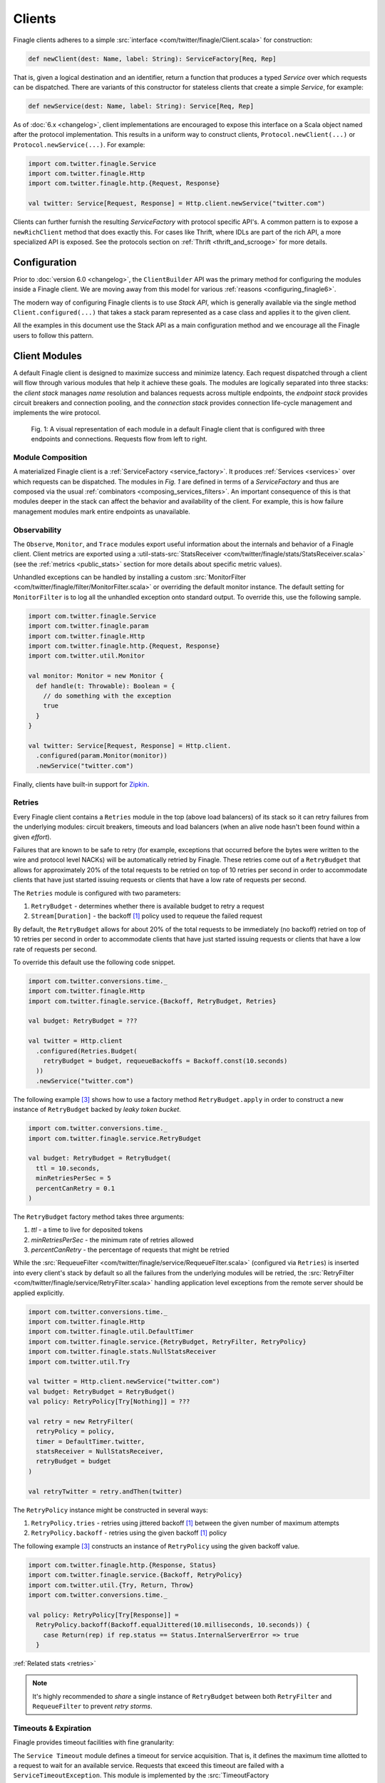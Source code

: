 .. _finagle_clients:

Clients
=======

Finagle clients adheres to a simple :src:`interface <com/twitter/finagle/Client.scala>` for
construction:

.. code-block:: scala

  def newClient(dest: Name, label: String): ServiceFactory[Req, Rep]

That is, given a logical destination and an identifier, return a function
that produces a typed `Service` over which requests can be dispatched.
There are variants of this constructor for stateless clients that create a simple
`Service`, for example:

.. code-block:: scala

  def newService(dest: Name, label: String): Service[Req, Rep]

As of :doc:`6.x <changelog>`, client implementations are encouraged to expose
this interface on a Scala object named after the protocol implementation. This
results in a uniform way to construct clients, ``Protocol.newClient(...)`` or
``Protocol.newService(...)``. For example:

.. code-block:: scala

  import com.twitter.finagle.Service
  import com.twitter.finagle.Http
  import com.twitter.finagle.http.{Request, Response}

  val twitter: Service[Request, Response] = Http.client.newService("twitter.com")

Clients can further furnish the resulting `ServiceFactory` with protocol
specific API's. A common pattern is to expose a ``newRichClient`` method that
does exactly this. For cases like Thrift, where IDLs are part of
the rich API, a more specialized API is exposed. See the protocols section on
:ref:`Thrift <thrift_and_scrooge>` for more details.

Configuration
-------------

Prior to :doc:`version 6.0 <changelog>`, the ``ClientBuilder`` API was the primary method for
configuring the modules inside a Finagle client. We are moving away from this model for various
:ref:`reasons <configuring_finagle6>`.

The modern way of configuring Finagle clients is to use `Stack API`, which is generally available
via the single method ``Client.configured(...)`` that takes a stack param represented as a case class
and applies it to the given client.

All the examples in this document use the Stack API as a main configuration method and we encourage
all the Finagle users to follow this pattern.

.. _client_modules:

Client Modules
--------------

A default Finagle client is designed to maximize success and minimize latency.
Each request dispatched through a client will flow through various modules that
help it achieve these goals. The modules are logically separated into three
stacks: the `client stack` manages `name` resolution and balances requests
across multiple endpoints, the `endpoint stack` provides circuit breakers
and connection pooling, and the `connection stack` provides connection life-cycle
management and implements the wire protocol.

.. figure:: _static/clientstack.svg

    Fig. 1: A visual representation of each module in a default Finagle client
    that is configured with three endpoints and connections. Requests flow from
    left to right.


Module Composition
~~~~~~~~~~~~~~~~~~

A materialized Finagle client is a :ref:`ServiceFactory <service_factory>`. It produces
:ref:`Services <services>` over which requests can be dispatched. The modules in
`Fig. 1` are defined in terms of a `ServiceFactory` and thus are composed via the usual
:ref:`combinators <composing_services_filters>`. An important consequence of this is that
modules deeper in the stack can affect the behavior and availability of the client. For example,
this is how failure management modules mark entire endpoints as unavailable.

Observability
~~~~~~~~~~~~~

The ``Observe``, ``Monitor``, and ``Trace`` modules export useful information about the internals and
behavior of a Finagle client. Client metrics are exported using a
:util-stats-src:`StatsReceiver <com/twitter/finagle/stats/StatsReceiver.scala>`
(see the :ref:`metrics <public_stats>` section for more details about specific metric values).

Unhandled exceptions can be handled by installing a custom
:src:`MonitorFilter <com/twitter/finagle/filter/MonitorFilter.scala>` or overriding the default monitor
instance. The default setting for ``MonitorFilter`` is to log all the unhandled exception onto standard
output. To override this, use the following sample.

.. _configuring_monitors:

.. code-block:: scala

  import com.twitter.finagle.Service
  import com.twitter.finagle.param
  import com.twitter.finagle.Http
  import com.twitter.finagle.http.{Request, Response}
  import com.twitter.util.Monitor

  val monitor: Monitor = new Monitor {
    def handle(t: Throwable): Boolean = {
      // do something with the exception
      true
    }
  }

  val twitter: Service[Request, Response] = Http.client.
    .configured(param.Monitor(monitor))
    .newService("twitter.com")

Finally, clients have built-in support for `Zipkin <http://zipkin.io/>`_.

Retries
~~~~~~~

Every Finagle client contains a ``Retries`` module in the top (above load balancers) of its
stack so it can retry failures from the underlying modules: circuit breakers, timeouts and
load balancers (when an alive node hasn't been found within a given `effort`).

Failures that are known to be safe to retry (for example, exceptions that occurred before the
bytes were written to the wire and protocol level NACKs) will be automatically retried by Finagle.
These retries come out of a ``RetryBudget`` that allows for approximately 20% of the total requests
to be retried on top of 10 retries per second in order to accommodate clients that have just started
issuing requests or clients that have a low rate of requests per second.

The ``Retries`` module is configured with two parameters:

1. ``RetryBudget`` - determines whether there is available budget to retry a request
2. ``Stream[Duration]`` - the backoff [#backoff]_ policy used to requeue the failed request

By default, the ``RetryBudget`` allows for about 20% of the total requests to be immediately (no backoff)
retried on top of 10 retries per second in order to accommodate clients that have just started issuing
requests or clients that have a low rate of requests per second.

To override this default use the following code snippet.

.. code-block:: scala

  import com.twitter.conversions.time._
  import com.twitter.finagle.Http
  import com.twitter.finagle.service.{Backoff, RetryBudget, Retries}

  val budget: RetryBudget = ???

  val twitter = Http.client
    .configured(Retries.Budget(
      retryBudget = budget, requeueBackoffs = Backoff.const(10.seconds)
    ))
    .newService("twitter.com")

The following example [#example]_ shows how to use a factory method ``RetryBudget.apply`` in order to
construct a new instance of ``RetryBudget`` backed by *leaky token bucket*.

.. code-block:: scala

  import com.twitter.conversions.time._
  import com.twitter.finagle.service.RetryBudget

  val budget: RetryBudget = RetryBudget(
    ttl = 10.seconds,
    minRetriesPerSec = 5
    percentCanRetry = 0.1
  )

The ``RetryBudget`` factory method takes three arguments:

1. `ttl` - a time to live for deposited tokens
2. `minRetriesPerSec` - the minimum rate of retries allowed
3. `percentCanRetry` - the percentage of requests that might be retried

While the :src:`RequeueFilter <com/twitter/finagle/service/RequeueFilter.scala>` (configured via ``Retries``)
is inserted into every client's stack by default so all the failures from the underlying modules will be
retried, the :src:`RetryFilter <com/twitter/finagle/service/RetryFilter.scala>` handling application level
exceptions from the remote server should be applied explicitly.

.. code-block:: scala

  import com.twitter.conversions.time._
  import com.twitter.finagle.Http
  import com.twitter.finagle.util.DefaultTimer
  import com.twitter.finagle.service.{RetryBudget, RetryFilter, RetryPolicy}
  import com.twitter.finagle.stats.NullStatsReceiver
  import com.twitter.util.Try

  val twitter = Http.client.newService("twitter.com")
  val budget: RetryBudget = RetryBudget()
  val policy: RetryPolicy[Try[Nothing]] = ???

  val retry = new RetryFilter(
    retryPolicy = policy,
    timer = DefaultTimer.twitter,
    statsReceiver = NullStatsReceiver,
    retryBudget = budget
  )

  val retryTwitter = retry.andThen(twitter)

The ``RetryPolicy`` instance might be constructed in several ways:

1. ``RetryPolicy.tries`` - retries using jittered backoff [#backoff]_ between the given number
   of maximum attempts
2. ``RetryPolicy.backoff`` - retries using the given backoff [#backoff]_ policy

The following example [#example]_ constructs an instance of ``RetryPolicy`` using the given backoff value.

.. code-block:: scala

  import com.twitter.finagle.http.{Response, Status}
  import com.twitter.finagle.service.{Backoff, RetryPolicy}
  import com.twitter.util.{Try, Return, Throw}
  import com.twitter.conversions.time._

  val policy: RetryPolicy[Try[Response]] =
    RetryPolicy.backoff(Backoff.equalJittered(10.milliseconds, 10.seconds)) {
      case Return(rep) if rep.status == Status.InternalServerError => true
    }

:ref:`Related stats <retries>`

.. note::

  It's highly recommended to `share` a single instance of ``RetryBudget`` between both
  ``RetryFilter`` and ``RequeueFilter`` to prevent `retry storms`.

Timeouts & Expiration
~~~~~~~~~~~~~~~~~~~~~

Finagle provides timeout facilities with fine granularity:

The ``Service Timeout`` module defines a timeout for service acquisition. That is,
it defines the maximum time allotted to a request to wait for an available service. Requests
that exceed this timeout are failed with a ``ServiceTimeoutException``. This module
is implemented by the :src:`TimeoutFactory <com/twitter/finagle/factory/TimeoutFactory.scala>`

The default timeout value for the ``Service Timeout`` module is unbounded (i.e., ``Duration.Top``),
which simply means it's disabled. Although, it's possible to override the default setting with
stack params.

.. code-block:: scala

  import com.twitter.conversions.time._
  import com.twitter.finagle.factory.TimeoutFactory
  import com.twitter.finagle.Http

  val twitter = Http.client
    .configured(TimeoutFactory.Param(42.seconds))
    .newService("twitter.com")

See :ref:`Service Latency metrics <service_factory_failures:>` for more details.

The ``Request Timeout`` module is a filter and thus gives an upper bound on the amount of
time allowed for a request to be outstanding. An important implementation detail of the
:src:`TimeoutFilter <com/twitter/finagle/service/TimeoutFilter.scala>` is that it attempts
to cancel the request when a timeout is triggered. With most protocols, if the request has
already been dispatched, the only way to cancel the request is to terminate the connection.

The default timeout for the ``Request Timeout`` module is unbounded (i.e., ``Duration.Top``).
Here is an example [#example]_ of how to override that default.

See :ref:`Request Latency metrics <metrics_stats_filter>` for more details.

.. code-block:: scala

  import com.twitter.conversions.time._
  import com.twitter.finagle.Http
  import com.twitter.finagle.service.TimeoutFilter

  val twitter = Http.client
    .configured(TimeoutFilter.Param(42.seconds))
    .newService("twitter.com")

The ``Expiration`` module is attached at the connection level and expires a service after a
certain amount of idle time. The module is implemented by
:src:`ExpiringService <com/twitter/finagle/service/ExpiringService.scala>`.

The default setting for the ``Expiration`` module is to never expire a connection. Here is how
it can be configured [#example]_.

.. code-block:: scala

  import com.twitter.conversions.time._
  import com.twitter.finagle.Http
  import com.twitter.finagle.service.ExpiringService

  val twitter = Http.client
    .configured(ExpiringService.Param(idleTime = 10.seconds, lifeTime = 20.seconds))
    .newService("twitter.com")

The ``Expiration`` module takes a single param with two values:

1. `ideTime` - the maximum duration for which a connection is allowed to idle
   (not sending any requests)
2. `lifeTime` - the maximum duration for which a connection is considered alive

:ref:`Related stats <idle_apoptosis_stats>`

Finally, timeouts can be enforced outside of these modules on a per-request level using
``Future#within`` or ``Future#raiseWithin``.  [#raise]_:

.. code-block:: scala

  import com.twitter.conversions.time._
  import com.twitter.finagle.http.{Request, Response}
  import com.twitter.util.Future

  val response: Future[Response] = twitter(request).within(1.second)

Request Draining
~~~~~~~~~~~~~~~~

The ``Drain`` module guarantees that the client delays closure until all
outstanding requests have been completed. It wraps each produced service with
a :src:`RefCountedService <com/twitter/finagle/service/RefcountedService.scala>`.

Load Balancing
~~~~~~~~~~~~~~

.. _load_balancer:

Finagle clients come equipped with a load balancer, a pivotal component in the client stack, whose
responsibility is to dynamically distribute load across a collection of interchangeable endpoints.
This gives Finagle an opportunity to maximize success and optimize request distribution in an attempt
to tighten the client's tail latencies. To achieve this in a non-cooperative distributed environment,
the balancer must pass accurate judgments about endpoints based only on its local view. An effective
feedback mechanism in such environments is latency; the balancers load metrics make use of this
either implicitly or explicitly.

Balancer implementations are split into two parts: A `load metric` and a `distributor`. Each node in the
balancer maintains the load metric and a distributor uses the data to select an endpoint.

The default setup for a Finagle client is to use P2C algorithm to distribute load across endpoints, while
picking the least loaded one. See :ref:`P2C + Least Loaded <p2c_least_loaded>`
for more details.

There are plenty of useful stats exported from the load balancing module.
See :ref:`Load Balancing Stats <loadbalancer_stats>` for more details.

Use the following code snippet to override the default load balancing strategy for a particular Finagle
client (see :src:`Balancers <com/twitter/finagle/loadbalancer/Balancers.scala>` on how to construct
instances of ``LoadBalancerFactory``).

.. code-block:: scala

  import com.twitter.finagle.Http
  import com.twitter.finagle.loadbalancer.LoadBalancerFactory

  val balancer: LoadBalancerFactory = ???
  val twitter = Http.client
    .configured(LoadBalancerFactory.Param(balancer))
    .newService("twitter.com:8081,twitter.com:8082")

In addition to the default configuration (i.e., ``Balancers.p2c``), the following setups are available.

Heap + Least Loaded
^^^^^^^^^^^^^^^^^^^
The distributor is a heap which is shared across requests. Each node in the heap maintains a count of
outstanding request. The count is incremented when a request is dispatched and decremented when we
receive a response (note the dependence on latency). The heap is min-ordered to allow for
efficient access to the least loaded. The distributor inherits all the nice properties of the heap
(i.e. selecting the top of the heap is constant time and other common operations take `O(log n)`).
This configuration has some limitations. In particular, it’s difficult to use weighted nodes or
swap out a load metric without sacrificing the performance of the heap. What’s more, the heap must be
updated atomically by each request and thus represents a highly contended resource.

Use ``Balancers.heap`` to construct an instance of ``LoadBalancerFactory``.

.. code-block:: scala

  import com.twitter.finagle.loadbalancer.{Balancers, LoadBalancerFactory}

  val balancer: LoadBalancerFactory = Balancers.heap()

.. note::

  In order to take an advantage of any of the load balancers supported in Finagle, a client
  should be configured to talk to a `replica set` (the default finagle stack doesn't do `sharding`
  and assumes all hosts in the set are interchangeable.)
  (see :ref:`Names and Naming in Finagle <finagle_names>` for more details) rather than a single
  endpoint.

.. _p2c_least_loaded:

Power of Two Choices (P2C) + Least Loaded
^^^^^^^^^^^^^^^^^^^^^^^^^^^^^^^^^^^^^^^^^
The P2C distributor solves many of the limitations that are inherent with the Heap distributor and
is the default balancer for Finagle clients. By employing an elegant (and surprising) mathematical
phenomenon [#p2c]_, the algorithm randomly picks two nodes from the collection of endpoints and selects
the least loaded of the two. By repeatedly using this strategy, we can expect a manageable upper bound on
the maximum load of any server [#p2c_bounds]_. The default load metric for the P2C balancer is least
loaded, however, because P2C is fully concurrent [#p2c_jmh]_, it allows us to efficiently implement
weighted nodes [#weights_api]_ or different load metrics with minimal per-request costs.

Use ``Balancers.p2c`` to construct an instance of ``LoadBalancerFactory`` [#example]_.

.. code-block:: scala

  import com.twitter.finagle.loadbalancer.{Balancers, LoadBalancerFactory}

  val balancer: LoadBalancerFactory = Balancers.p2c(maxEffort = 100)

.. _max_effort:

The ``maxEffort`` param (default value is 5) from the example above is the maximum amount of "effort"
we're willing to expend on a load balancing decision without rebuilding its internal state. Simply
speaking this is the number of times a load balancer is able to retry because the previously picked
node was *marked unavailable* (i.e., an underlying circuit breaker is activated). If the ``maxEffort``
is exhausted and the *alive* node still hasn't been found, the load balancer will send a request to
the last picked one.

Power of Two Choices (P2C) + Peak EWMA [#experimental]_
^^^^^^^^^^^^^^^^^^^^^^^^^^^^^^^^^^^^^^^^^^^^^^^^^^^^^^^
Backed by the P2C distributor, Peak EWMA uses a moving average over an endpoint's round-trip time (RTT)
that is highly sensitive to peaks. This average is then weighted by the number of outstanding requests,
effectively increasing our resolution per-request. It is designed to react to slow endpoints more quickly than
`least loaded` by penalizing them when they exhibit slow response times. This load metric operates under
the assumption that a loaded endpoint takes time to recover and so it is generally safe for the
advertised load to incorporate an endpoint's history. However, this assumption breaks down in the
presence of long polling clients.

Use ``Balancers.p2cPeakEwma`` to construct an instance of ``LoadBalancerFactory`` [#example]_.

.. code-block:: scala

  import com.twitter.conversions.time._
  import com.twitter.finagle.loadbalancer.{Balancers, LoadBalancerFactory}

  val balancer: LoadBalancerFactory =
    Balancers.p2cPeakEwma(maxEffort = 100, decayTime = 100.seconds)

The ``p2cPeakEwma`` factory method takes two arguments:

1. `maxEffort` (default: 5) - see :ref:`P2C's max effort <max_effort>`
2. `decayTime` (default: 10 seconds) - the window of latency observations

Aperture + Least Loaded [#experimental]_
^^^^^^^^^^^^^^^^^^^^^^^^^^^^^^^^^^^^^^^^
All the previously mentioned configurations operate optimally under high load. That is, without
sufficient concurrent load, the previous distributors can degrade to random selection. The Aperture
distributor aims to remedy this among other things. By employing a simple feedback controller based
on the client's load, the distributor balances across a subset of servers to meet a specified
target load band. The principle of hysteresis is applied to the aperture to avoid rapid fluctuations
and dampen the effects of large load spikes.

The benefits of Aperture are promising:

1. A client uses resources commensurate to offered load. In particular,
   it does not have to open sessions with every service in a large cluster.
   This is especially important when offered load and cluster capacity
   are mismatched.
2. It balances over fewer, and thus warmer, services. This also means that
   clients pay the penalty of session establishment less frequently.
3. It increases the efficacy of least-loaded balancing which, in order to
   work well, requires concurrent load.

Use ``Balancers.aperture`` to construct an instance of ``LoadBalancerFactory`` [#example]_.

.. code-block:: scala

  import com.twitter.conversions.time._
  import com.twitter.finagle.loadbalancer.{Balancers, LoadBalancerFactory}

  val balancer: LoadBalancerFactory =
    Balancers.aperture(
      maxEffort = 10
      smoothWin = 32.seconds,
      lowLoad = 1.0,
      highLoad = 2.0,
      minAperture = 10
    )

The ``aperture`` factory method takes five arguments:

1. `maxEffort` (default: 5) - see :ref:`P2C's max effort <max_effort>`
2. `smoothWith` (default: 5 seconds) - the window of concurrent load observation
3. [`lowLoad`, `highLoad`] (default: [0.5, 2]) - the load band used to adjust an aperture size
   such that a concurrent load for each endpoint stays within the given interval
4. `minAperture` (default: 1) - the minimum size of the aperture

.. note::

  The Aperture load balancer should rarely be configured and we are working to provide broadly
  applicable defaults.

Role of Balancers in Resiliency
^^^^^^^^^^^^^^^^^^^^^^^^^^^^^^^
The balancer's primary goal is to attempt to optimize request latency. Coincidentally, to do this
well, it also needs to properly qualify sessions. These two concerns are treated separately in the
client stack. Finagle has dedicated modules which track failures and control the `com.twitter.finagle.Status`
of an endpoint. The balancers selection process takes this status into account. However, without
protocol support the qualification happens in-band with requests (i.e. it requires failed requests).
We are exploring better (explicit) session qualification with protocol support (e.g. Mux).

Additionally, clients must be resilient to instabilities in the service discovery system.
Historically, Finagle has employed solutions like `com.twitter.finagle.addr.StabilizingAddr` and
`com.twitter.finagle.serverset2.Stabilizer` to validate changes to the balancers endpoint collection.
Since we have information about the availability of an endpoint in the balancer, it may represent
a viable intersection to validate such changes. Balancers have a "probation" capability built-in
behind a client parameter [#probation]_.

:ref:`Related stats <loadbalancer_stats>`

Circuit Breaking
~~~~~~~~~~~~~~~~

The following modules aim to preemptively disable sessions that will likely fail requests.
From the perspective of the load balancer, they act as circuit breakers which, when
triggered, temporarily suspend the use of a particular endpoint.

There are at least two modules in the client stacks that might be viewed as circuit breakers:

1. ``Fail Fast`` - a session-driven circuit breaker
2. ``Failure Accrual`` - a `request-driven circuit breaker <http://martinfowler.com/bliki/CircuitBreaker.html>`_

In addition to ``Fail Fast`` and ``Failure Accrual``, some of the protocols (i.e., `Mux`) in
Finagle support *ping-based failure detectors* [#failure_detectors]_
(i.e., :finagle-mux-src:`ThresholdFailureDetector <com/twitter/finagle/mux/ThresholdFailureDetector.scala>`).

.. _client_fail_fast:

Fail Fast
^^^^^^^^^

The :src:`FailFast <com/twitter/finagle/service/FailFastFactory.scala>` module
attempts to reduce the number of requests dispatched to endpoints that are likely
to fail. It works by marking downed hosts when a connection fails, and launching a
background process that repeatedly attempts to reconnect with a given backoff schedule.
During the time that a host is marked down, the factory is marked unavailable (and thus
the load balancer above it will avoid its use). The factory becomes available
again on success or when the back-off schedule runs out.

See the FAQ to :ref:`better understand <faq_failedfastexception>` why clients
might be seeing ``com.twitter.finagle.FailedFastException``'s.

The ``Fail Fast`` module is enabled by default for most of the Finagle clients. The following
example demonstrates how to explicitly disable it for a particular client.

.. code-block:: scala

  import com.twitter.finagle.Http
  import com.twitter.finagle.service.FailFastFactory

  val twitter = Http.client
    .configured(FailFastFactory.Param(enabled = false))
    .newService("twitter.com")


.. note::

  It's important to disable ``Fail Fast`` when only have one host in the replica set because
  Finagle doesn't have any other path to choose.

:ref:`Related stats <fail_fast_stats>`

.. _client_failure_accrual:

Failure Accrual
^^^^^^^^^^^^^^^

The ``Failure Accrual`` module marks itself as unavailable based on the number of observed
failures. The module remains unavailable for a predefined duration. Recall
that the availability is propagated through the stack. Thus the load balancer
will avoid using an endpoint where the failure accrual module is unavailable.
The module is implemented by :src:`FailureAccrualFactory <com/twitter/finagle/service/FailureAccrualFactory.scala>`.

See :ref:`Failure Accrual Stats <failure_accrual_stats>` for stats exported from the
``Failure Accrual`` module.

The ``FailureAccrualFactory`` uses configurable ``FailureAccrualPolicy`` [#experimental]_ to
determine whether to mark an endpoint dead upon a request failure. At this point, there are two
setups are available out of the box.

1. A policy based on the requests success rate meaning (i.e, an endpoint marked dead if its success rate
   goes bellow the given threshold)
2. A policy based on the number of consecutive failures occurred in the endpoint (i.e., an endpoint marked
   dead if there are at least ``N`` consecutive failures occurred in this endpoint)

The default setup for the ``Failure Accrual`` module is to use ``FailureAccrualPolicy`` based on the
number of consecutive failures (default is 5) accompanied by equal jittered backoff [#backoff]_ producing
durations for which an endpoint is marked dead.

Use the following code snippet to override the default configuration of the ``FailureAccrualFactory``.

.. code-block:: scala

  import com.twitter.finagle.Http
  import com.twitter.finagle.service.FailureAccrualFactory
  import com.twitter.finagle.service.exp.FailureAccrualPolicy

  val policy: FailureAccrualPolicy = ???
  val twitter = Http.client
    .configured(FailureAccrualFactory.Param(policy))
    .newService("twitter.com")

Use ``FailureAccrualPolicy.successRate`` to construct an instance of ``FailureAccrualPolicy`` based on
requests success rate [#example]_.

.. code-block:: scala

  import com.twitter.conversions.time._
  import com.twitter.finagle.service.Backoff
  import com.twitter.finagle.service.exp.FailureAccrualPolicy

  val policy: FailureAccrualPolicy = FailureAccrualPolicy.successRate(
    requiredSuccessRate = 0.95,
    window = 100,
    markDeadFor = Backoff.const(30.seconds)
  )


The ``successRate`` factory method takes three arguments:

1. `requiredSuccessRate` - the minimally required success rate bellow which an endpoint marked dead
2. `window` - the size of the window to tack success rate on
3. `markDeadFor` - the backoff policy (an instance of ``Stream[Duration]``) used to mark an endpoint
   dead for

To construct an instance of ``FailureAccrualPolicy`` based on a number of consecutive failures, use the
``consecutiveFailures`` factory method [#example]_.


.. code-block:: scala

  import com.twitter.conversions.time._
  import com.twitter.finagle.service.Backoff
  import com.twitter.finagle.service.exp.FailureAccrualPolicy

  val policy: FailureAccrualPolicy =
    FailureAccrualPolicy.consecutiveFailures(
     consecutiveFailures = 10,
      markDeadFor = Backoff.const(30.seconds)
    )


The ``consecutiveFailures`` factory method takes two arguments:

1. `consecutiveFailures` - the number of failures after which an endpoint is marked dead
2. `markDeadFor` - the backoff policy (an instance of ``Stream[Duration]``) used to mark an endpoint
   dead for

.. note::

  It's highly recommended to use :src:`Backoff <com/twitter/finagle/service/Backoff.scala>`
  API for constructing instances of ``Stream[Duration]`` instead of using the error-prone Stream API directly.

Pooling
~~~~~~~

Many protocols benefit from having persistent connections that are reused across requests.
Pooling is designed to balance connection churn and service acquisition latency at the cost of holding
resources open.

Depending on the configuration, a Finagle client's stack might contain up to _three_ connection pools
stacked on each other: watermark, caching and buffering pools.

The only Finagle protocol that doesn't require any connection pooling (a multiplexing protocol) is
`Mux` so it uses :src:`SingletonPool <com/twitter/finagle/pool/SingletonPool.scala>` that maintains
a single connection per endpoint. For every other Finagle-supported protocol (i.e., HTTP/1.1, Thrift),
there a connection pooling setup built with watermark and caching pools.

The default client stack layers caching and watermark pools which amounts to maintaining the low
watermark (i.e., ``0``, as long as request concurrency exists), queuing requests above the unbounded high
watermark (i.e., ``Int.MaxValue``), and applying an unbounded TTL (i.e., ``Duration.Top``) for services
that are between [low, high].

The override the default settings for connection pooling in a Finagle client, use the following
example [#example]_.

.. code-block:: scala

  import com.twitter.conversions.time._
  import com.twitter.finagle.Http
  import com.twitter.finagle.client.DefaultPool

  val twitter = Http.client
    .configured(DefaultPool.Param(
      low = 10,
      high = 20,
      bufferSize = 5,
      idleTime = 10.seconds,
      maxWaiters = 100
    ))
    .newService("twitter.com")

Thus all the three pools are configured with a single param that takes the following arguments:

1. `low` and `high` - low and high watermarks for the watermark pool (note that a Finagle client
   will not maintain more connections than `high`)
2. `bufferSize` - the size of the buffer used by buffering pool (`0` means disabled)
3. `idleTime` - the amount of idle time for which a connection is cached (applied to connections
   that number greater than the low watermark but fewer than the high)
4. `maxWaiters` - the maximum number of connection requests that are queued when the connection
   concurrency exceeds the high watermark

:ref:`Related stats <pool_stats>`

Buffering Pool
^^^^^^^^^^^^^^

The simplest connection pool implementation available in Finagle is
:src:`BufferingPool <com/twitter/finagle/pool/BufferingPool.scala>` that just buffers up to
``bufferSize`` connections and produces/closes new ones above it. This pool is disabled by
default.

.. _watermark_pool:

Watermark Pool
^^^^^^^^^^^^^^

Finagle provides a generic pool that maintains a collection of service instances. Each endpoint
the client connects to has an independent pool with high and low watermarks.
The :src:`WatermarkPool <com/twitter/finagle/pool/WatermarkPool.scala>` keeps persistent services
up to the lower bound. It will keep making new services up to upper bound if you checkout more
than lower bound services, but when you release those services above the lower bound, it
immediately tries to close them. This, however, creates a lot of connection churn if your
application consistently requires more than lower bound connections.

Caching Pool
^^^^^^^^^^^^

.. _caching_pool:

To reduce connection churn, there is a separate facility for caching, with some TTL,
services above the lower bound. The :src:`CachingPool <com/twitter/finagle/pool/CachingPool.scala>`
caches *regardless* of whether there are more than lower-bound open services;
it's always caching up to (upper-bound - lower-bound) services. The cache reaches
its peak value when you reach your peak concurrency (i.e. "load"),
and then slowly decays, based on the TTL.

:ref:`Related stats <pool_stats>`

Response Classification
-----------------------

To give Finagle visibility into application level success and failure
developers can provide classification of responses by using
:src:`response classifiers <com/twitter/finagle/service/package.scala>`.
This gives Finagle the proper domain knowledge and improves the efficacy of
:ref:`failure accrual <client_failure_accrual>` and more accurate
:ref:`success rate stats <metrics_stats_filter>`.

``ResponseClassifiers`` can be wired up to a client via
``StackClient.configured(param.ResponseClassifier)`` or
``ClientBuilder.responseClassifier``.

Protocol specific helpers for creating classifiers exist such as
:finagle-http-src:`HttpResponseClassifier <com/twitter/finagle/http/service/HttpResponseClassifier.scala>` and
:finagle-thriftmux-src:`ThriftMuxResponseClassifier <com/twitter/finagle/thriftmux/service/ThriftMuxResponseClassifier.scala>`.

For example, some HTTP clients may want to treat all 500 status codes as
failures and can do so by using ``HttpResponseClassifier.ServerErrorsAsFailures``.
Or, a ThriftMux client may want to treat all Thrift application exceptions
as failures and can do so by using ``ThriftMuxResponseClassifier.ThriftExceptionsAsFailures``.

.. rubric:: Footnotes

.. [#backoff] Most of the backoff strategies implemented in Finagle are inspired by Mark
              Brooker's `blog post <http://www.awsarchitectureblog.com/2015/03/backoff.html>`_.

.. [#experimental] This configuration was developed to target specific problems we encounter at Twitter
                   and should be considered experimental. Note that its API may change as we continue to
                   understand its place in the stack.

.. [#example] Configuration parameters/values provided in this example are only demonstrate the API usage,
              not the real world values. We do not recommend blindly applying those values to production
              systems.

.. [#raise] The `Future#within` variant creates a new future
            that invokes raise on the future when the timeout occurs.
            The affects of which are dependent on the producer of the
            future. In most cases, Finagle will attempt to cancel the
            request if it hasn't already been dispatched. If it has been
            dispatched, the behavior is dependent on the protocol (without
            protocol support Finagle needs to tear down the session to signal
            cancellation).

.. [#p2c] Michael Mitzenmacher. 2001. The Power of Two Choices in
          Randomized Load Balancing. IEEE Trans. Parallel Distrib. Syst. 12, 10 (October 2001), 1094-1104.

.. [#p2c_bounds] The maximum load on any server is roughly bound by `ln(ln(n))` where n is the number
                 of requests.

.. [#p2c_jmh] Our micro benchmark exposes the stark differences:

::

  HeapBalancer.getAndPut           1000  avgt  10 8686.479 ± 261.360 ns/op
  P2CBalancer.leastLoadedGetAndPut 1000  avgt  10 1692.388 ± 103.164 ns/op

.. [#weights_api] Weights are built into all the balancers except for the ``HeapBalancer``. The API exposed
                  for this is in ``com.twitter.finagle.WeightedSocketAddress``. The name resolver that
                  translates logical destinations to ``com.twitter.finagle.Addr`` can wrap concrete
                  address with a `Double` which influences the balancer's distributor during the
                  selection process.

.. [#probation] See ``com.twitter.finagle.loadbalancer.LoadBalancerFactory#EnableProbation``

.. [#failure_detectors] See `Failure Detectors` section from
   Alvaro Videla's `blog post <http://videlalvaro.github.io/2015/12/learning-about-distributed-systems.html>`_.
